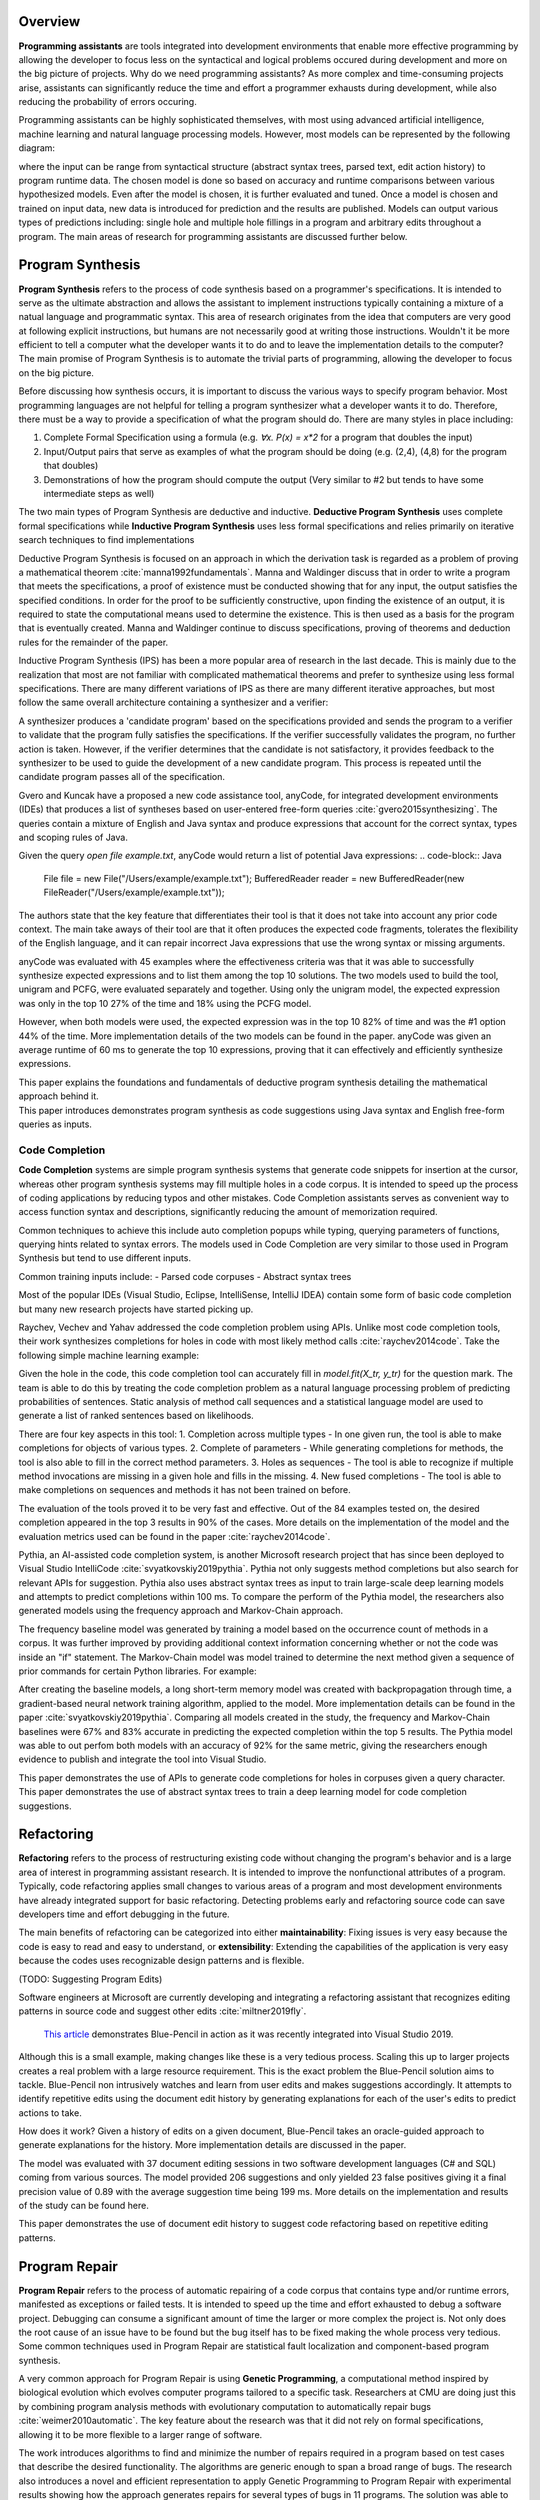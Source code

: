 .. :Authors: - Cyrus Omar, Abhitej Ganta

.. title:: Programming Assistants

Overview
========

**Programming assistants** are tools integrated into development environments that enable more effective programming by allowing the developer to focus less on the syntactical and logical problems occured during development and more on the big picture of projects. Why do we need programming assistants? As more complex and time-consuming projects arise, assistants can significantly reduce the time and effort a programmer exhausts during development, while also reducing the probability of errors occuring.

Programming assistants can be highly sophisticated themselves, with most using advanced artificial intelligence, machine learning and natural language processing models. However, most models can be represented by the following diagram:

.. image:: Ml_model.png

where the input can be range from syntactical structure (abstract syntax trees, parsed text, edit action history) to program runtime data. The chosen model is done so based on accuracy and runtime comparisons between various hypothesized models. Even after the model is chosen, it is further evaluated and tuned. Once a model is chosen and trained on input data, new data is introduced for prediction and the results are published. Models can output various types of predictions including: single hole and multiple hole fillings in a program and arbitrary edits throughout a program. The main areas of research for programming assistants are discussed further below.

Program Synthesis
=================

**Program Synthesis** refers to the process of code synthesis based on a programmer's specifications. It is intended to serve as the ultimate abstraction and allows the assistant to implement instructions typically containing a mixture of a natual language and programmatic syntax. This area of research originates from the idea that computers are very good at following explicit instructions, but humans are not necessarily good at writing those instructions. Wouldn't it be more efficient to tell a computer what the developer wants it to do and to leave the implementation details to the computer? The main promise of Program Synthesis is to automate the trivial parts of programming, allowing the developer to focus on the big picture.

Before discussing how synthesis occurs, it is important to discuss the various ways to specify program behavior. Most programming languages are not helpful for telling a program synthesizer what a developer wants it to do. Therefore, there must be a way to provide a specification of what the program should do. There are many styles in place including:

1. Complete Formal Specification using a formula (e.g. `∀x. P(x) = x*2` for a program that doubles the input)
2. Input/Output pairs that serve as examples of what the program should be doing (e.g. (2,4), (4,8) for the program that doubles)
3. Demonstrations of how the program should compute the output (Very similar to #2 but tends to have some intermediate steps as well)

The two main types of Program Synthesis are deductive and inductive. **Deductive Program Synthesis** uses complete formal specifications while **Inductive Program Synthesis** uses less formal specifications and relies primarily on iterative search techniques to find implementations

Deductive Program Synthesis is focused on an approach in which the derivation task is regarded as a problem of proving a mathematical theorem :cite:`manna1992fundamentals`. Manna and Waldinger discuss that in order to write a program that meets the specifications, a proof of existence must be conducted showing that for any input, the output satisfies the specified conditions. In order for the proof to be sufficiently constructive, upon finding the existence of an output, it is required to state the computational means used to determine the existence. This is then used as a basis for the program that is eventually created. Manna and Waldinger continue to discuss specifications, proving of theorems and deduction rules for the remainder of the paper.

Inductive Program Synthesis (IPS) has been a more popular area of research in the last decade. This is mainly due to the realization that most are not familiar with complicated mathematical theorems and prefer to synthesize using less formal specifications. There are many different variations of IPS as there are many different iterative approaches, but most follow the same overall architecture containing a synthesizer and a verifier:

.. image:: program_synthesis_model.png

A synthesizer produces a 'candidate program' based on the specifications provided and sends the program to a verifier to validate that the program fully satisfies the specifications. If the verifier successfully validates the program, no further action is taken. However, if the verifier determines that the candidate is not satisfactory, it provides feedback to the synthesizer to be used to guide the development of a new candidate program. This process is repeated until the candidate program passes all of the specification.

Gvero and Kuncak have a proposed a new code assistance tool, anyCode, for integrated development environments (IDEs) that produces a list of syntheses based on user-entered free-form queries :cite:`gvero2015synthesizing`. The queries contain a mixture of English and Java syntax and produce expressions that account for the correct syntax, types and scoping rules of Java.

Given the query `open file example.txt`, anyCode would return a list of potential Java expressions:
.. code-block:: Java
  File file = new File("/Users/example/example.txt");
  BufferedReader reader = new BufferedReader(new FileReader("/Users/example/example.txt"));

The authors state that the key feature that differentiates their tool is that it does not take into account any prior code context. The main take aways of their tool are that it often produces the expected code fragments, tolerates the flexibility of the English language, and it can repair incorrect Java expressions that use the wrong syntax or missing arguments.

anyCode was evaluated with 45 examples where the effectiveness criteria was that it was able to successfully synthesize expected expressions and to list them among the top 10 solutions. The two models used to build the tool, unigram and PCFG, were evaluated separately and together. Using only the unigram model, the expected expression was only in the top 10 27% of the time and 18% using the PCFG model.

However, when both models were used, the expected expression was in the top 10 82% of time and was the #1 option 44% of the time. More implementation details of the two models can be found in the paper. anyCode was given an average runtime of 60 ms to generate the top 10 expressions, proving that it can effectively and efficiently synthesize expressions.

.. container:: bib-item

  .. bibliography:: programming-assistants.bib
    :filter: key == 'manna1992fundamentals'

  This paper explains the foundations and fundamentals of deductive program synthesis detailing the mathematical approach behind it.

.. container:: bib-item

  .. bibliography:: programming-assistants.bib
    :filter: key == 'gvero2015synthesizing'

  This paper introduces demonstrates program synthesis as code suggestions using Java syntax and English free-form queries as inputs.

Code Completion
---------------

**Code Completion** systems are simple program synthesis systems that generate code snippets for insertion at the cursor, whereas other program synthesis systems may fill multiple holes in a code corpus. It is intended to speed up the process of coding applications by reducing typos and other mistakes. Code Completion assistants serves as convenient way to access function syntax and descriptions, significantly reducing the amount of memorization required.

Common techniques to achieve this include auto completion popups while typing, querying parameters of functions, querying hints related to syntax errors. The models used in Code Completion are very similar to those used in Program Synthesis but tend to use different inputs.

Common training inputs include:
- Parsed code corpuses
- Abstract syntax trees

Most of the popular IDEs (Visual Studio, Eclipse, IntelliSense, IntelliJ IDEA) contain some form of basic code completion but many new research projects have started picking up.

Raychev, Vechev and Yahav addressed the code completion problem using APIs. Unlike most code completion tools, their work synthesizes completions for holes in code with most likely method calls :cite:`raychev2014code`. Take the following simple machine learning example:

.. code-block:: python
  X = data[X_features]
  y = data[y_label]

  X_tr, X_te, y_tr, y_te = train_test_split(X, y, 0.2)
  model = RandomForestClassifier()
  ?
  model.score(X_te, y_te)

Given the hole in the code, this code completion tool can accurately fill in `model.fit(X_tr, y_tr)` for the question mark. The team is able to do this by treating the code completion problem as a natural language processing problem of predicting probabilities of sentences. Static analysis of method call sequences and a statistical language model are used to generate a list of ranked sentences based on likelihoods.

There are four key aspects in this tool:
1. Completion across multiple types - In one given run, the tool is able to make completions for objects of various types.
2. Complete of parameters - While generating completions for methods, the tool is also able to fill in the correct method parameters.
3. Holes as sequences - The tool is able to recognize if multiple method invocations are missing in a given hole and fills in the missing.
4. New fused completions - The tool is able to make completions on sequences and methods it has not been trained on before.

The evaluation of the tools proved it to be very fast and effective. Out of the 84 examples tested on, the desired completion appeared in the top 3 results in 90% of the cases. More details on the implementation of the model and the evaluation metrics used can be found in the paper :cite:`raychev2014code`.

Pythia, an AI-assisted code completion system, is another Microsoft research project that has since been deployed to Visual Studio IntelliCode :cite:`svyatkovskiy2019pythia`. Pythia not only suggests method completions but also search for relevant APIs for suggestion. Pythia also uses abstract syntax trees as input to train large-scale deep learning models and attempts to predict completions within 100 ms. To compare the perform of the Pythia model, the researchers also generated models using the frequency approach and Markov-Chain approach.

The frequency baseline model was generated by training a model based on the occurrence count of methods in a corpus. It was further improved by providing additional context information concerning whether or not the code was inside an "if" statement. The Markov-Chain model was model trained to determine the next method given a sequence of prior commands for certain Python libraries. For example:

.. code-block:: python
  os.path.isfile -> os.remove -> ?

After creating the baseline models, a long short-term memory model was created with backpropagation through time, a gradient-based neural network training algorithm, applied to the model. More implementation details can be found in the paper :cite:`svyatkovskiy2019pythia`. Comparing all models created in the study, the frequency and Markov-Chain baselines were 67% and 83% accurate in predicting the expected completion within the top 5 results. The Pythia model was able to out perfom both models with an accuracy of 92% for the same metric, giving the researchers enough evidence to publish and integrate the tool into Visual Studio.

.. container:: bib-item

  .. bibliography:: programming-assistants.bib
    :filter: key == 'raychev2014code'

  This paper demonstrates the use of APIs to generate code completions for holes in corpuses given a query character.

.. container:: bib-item

  .. bibliography:: programming-assistants.bib
    :filter: key == 'svyatkovskiy2019pythia'

  This paper demonstrates the use of abstract syntax trees to train a deep learning model for code completion suggestions.

Refactoring
===========

**Refactoring** refers to the process of restructuring existing code without changing the program's behavior and is a large area of interest in programming assistant research. It is intended to improve the nonfunctional attributes of a program. Typically, code refactoring applies small changes to various areas of a program and most development environments have already integrated support for basic refactoring. Detecting problems early and refactoring source code can save developers time and effort debugging in the future. 

The main benefits of refactoring can be categorized into either **maintainability**: Fixing issues is very easy because the code is easy to read and easy to understand, or **extensibility**: Extending the capabilities of the application is very easy because the codes uses recognizable design patterns and is flexible.

(TODO: Suggesting Program Edits)

Software engineers at Microsoft are currently developing and integrating a refactoring assistant that recognizes editing patterns in source code and suggest other edits :cite:`miltner2019fly`.

 `This article <https://devblogs.microsoft.com/visualstudio/refactoring-made-easy-with-intellicode/>`_ demonstrates Blue-Pencil in action as it was recently integrated into Visual Studio 2019.

Although this is a small example, making changes like these is a very tedious process. Scaling this up to larger projects creates a real problem with a large resource requirement. This is the exact problem the Blue-Pencil solution aims to tackle. Blue-Pencil non intrusively watches and learn from user edits and makes suggestions accordingly. It attempts to identify repetitive edits using the document edit history by generating explanations for each of the user's edits to predict actions to take.

How does it work? Given a history of edits on a given document, Blue-Pencil takes an oracle-guided approach to generate explanations for the history. More implementation details are discussed in the paper.

The model was evaluated with 37 document editing sessions in two software development languages (C# and SQL) coming from various sources. The model provided 206 suggestions and only yielded 23 false positives giving it a final precision value of 0.89 with the average suggestion time being 199 ms. More details on the implementation and results of the study can be found here.

.. container:: bib-item

  .. bibliography:: programming-assistants.bib
    :filter: key == 'miltner2019fly'

  This paper demonstrates the use of document edit history to suggest code refactoring based on repetitive editing patterns.

Program Repair
==============

**Program Repair** refers to the process of automatic repairing of a code corpus that contains type and/or runtime errors, manifested as exceptions or failed tests. It is intended to speed up the time and effort exhausted to debug a software project. Debugging can consume a significant amount of time the larger or more complex the project is. Not only does the root cause of an issue have to be found but the bug itself has to be fixed making the whole process very tedious. Some common techniques used in Program Repair are statistical fault localization and component-based program synthesis.

A very common approach for Program Repair is using **Genetic Programming**, a computational method inspired by biological evolution which evolves computer programs tailored to a specific task. Researchers at CMU are doing just this by combining program analysis methods with evolutionary computation to automatically repair bugs :cite:`weimer2010automatic`. The key feature about the research was that it did not rely on formal specifications, allowing it to be more flexible to a larger range of software.

The work introduces algorithms to find and minimize the number of repairs required in a program based on test cases that describe the desired functionality. The algorithms are generic enough to span a broad range of bugs. The research also introduces a novel and efficient representation to apply Genetic Programming to Program Repair with experimental results showing how the approach generates repairs for several types of bugs in 11 programs. The solution was able to fix the bugs across all 11 programs (over 60,000 lines of code total) in 2000 seconds, an impressive feat considering the total size of the projects analyzed.

Another Program Repair tool, SemFix is an automated program repair method based on symbolic execution, constraint solving and program synthesis. It utilizes statistical fault localization in order to identify and rank lines of code based on their suspiciousness, determines the correct specifications of buggy statements using a method similar to angelic debugging and finally uses program synthesis to correct the statement :cite:`nguyen2013semfix`.

To evaluate the tool, a buggy test set of 50 was used with a total of 90 bugs. The performance and speed of SemFix was also compared to those of GenProg, a competing automatic debugging tool. SemFix proved to be more successful and faster with the average speed repair speed being 100 ms. Although SemFix outperformed GenProg, it was still only able to debug 48 of the 90 bugs successfully (GenProg was only able to debug 16 of the 90) which seems problematic. However, the SemFix team clearly addresses this and explains the drawbacks of the tool. More details can be found in the paper.

.. container:: bib-item

  .. bibliography:: programming-assistants.bib
    :filter: key == 'weimer2010automatic'

  This paper demonstrates the use of genetic programming to automatically fix programming bugs.
  
.. container:: bib-item

  .. bibliography:: programming-assistants.bib
    :filter: key == 'nguyen2013semfix'

  This paper demonstrates the use of statistical fault localization to determine and fix buggy areas of a code corpus.

Interactive Proof Assistants
============================

